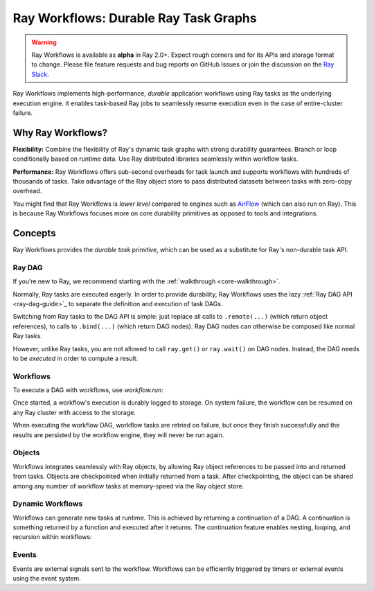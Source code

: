 .. _workflows:

Ray Workflows: Durable Ray Task Graphs
======================================================================

.. warning::

  Ray Workflows is available as **alpha** in Ray 2.0+. Expect rough corners and
  for its APIs and storage format to change. Please file feature requests and
  bug reports on GitHub Issues or join the discussion on the
  `Ray Slack <https://forms.gle/9TSdDYUgxYs8SA9e8>`__.

Ray Workflows implements high-performance, *durable* application workflows using
Ray tasks as the underlying execution engine. It enables task-based Ray jobs
to seamlessly resume execution even in the case of entire-cluster failure.

Why Ray Workflows?
------------------

**Flexibility:** Combine the flexibility of Ray's dynamic task graphs with
strong durability guarantees. Branch or loop conditionally based on runtime
data. Use Ray distributed libraries seamlessly within workflow tasks.

**Performance:** Ray Workflows offers sub-second overheads for task launch and
supports workflows with hundreds of thousands of tasks. Take advantage of the
Ray object store to pass distributed datasets between tasks with zero-copy
overhead.

You might find that Ray Workflows is *lower level* compared to engines such as
`AirFlow <https://www.astronomer.io/blog/airflow-ray-data-science-story>`__
(which can also run on Ray). This is because Ray Workflows focuses more on core
durability primitives as opposed to tools and integrations.

Concepts
--------
Ray Workflows provides the *durable task* primitive, which can be used as a
substitute for Ray's non-durable task API.

Ray DAG
~~~~~~~

If you’re new to Ray, we recommend starting with the
:ref:`walkthrough <core-walkthrough>`.

Normally, Ray tasks are executed eagerly.
In order to provide durability, Ray Workflows uses the lazy :ref:`Ray DAG API <ray-dag-guide>`_
to separate the definition and execution of task DAGs.

Switching from Ray tasks to the DAG API is simple: just replace all calls to ``.remote(...)``
(which return object references), to calls to ``.bind(...)`` (which return DAG nodes).
Ray DAG nodes can otherwise be composed like normal Ray tasks.

However, unlike Ray tasks, you are not allowed to call ``ray.get()`` or ``ray.wait()`` on
DAG nodes. Instead, the DAG needs to be *executed* in order to compute a result.

.. code-block:: python
    :caption: Composing functions together into a DAG:

    import ray

    @ray.remote
    def one() -> int:
        return 1

    @ray.remote
    def add(a: int, b: int) -> int:
        return a + b

    dag = add.bind(100, one.bind())


Workflows
~~~~~~~~~

To execute a DAG with workflows, use `workflow.run`:

.. code-block:: python
    :caption: Executing a DAG with Ray Workflows.

    from ray import workflow

    # Run the workflow until it completes and returns the output
    assert workflow.run(dag) == 101

    # Or you can run it asynchronously and fetch the output via 'ray.get'
    output_ref = workflow.run_async(dag)
    assert ray.get(output_ref) == 101


Once started, a workflow's execution is durably logged to storage. On system
failure, the workflow can be resumed on any Ray cluster with access to the
storage.

When executing the workflow DAG, workflow tasks are retried on failure, but once
they finish successfully and the results are persisted by the workflow engine,
they will never be run again.

.. code-block:: python
    :caption: Getting the result of a workflow.

    # configure the storage with "ray.init" or "ray start --head --storage=<STORAGE_URI>"
    # A default temporary storage is used by by the workflow if starting without
    # Ray init.
    ray.init(storage="/tmp/data")
    assert output.run(workflow_id="run_1") == 101
    assert workflow.get_status("run_1") == workflow.WorkflowStatus.SUCCESSFUL
    assert workflow.get_output("run_1") == 101
    # workflow.get_output_async returns an ObjectRef.
    assert ray.get(workflow.get_output_async("run_1")) == 101

Objects
~~~~~~~
Workflows integrates seamlessly with Ray objects, by allowing Ray object
references to be passed into and returned from tasks. Objects are checkpointed
when initially returned from a task. After checkpointing, the object can be
shared among any number of workflow tasks at memory-speed via the Ray object
store.

.. code-block:: python
    :caption: Using Ray objects in a workflow:

    import ray
    from typing import List

    @ray.remote
    def hello():
        return "hello"

    @ray.remote
    def words() -> List[ray.ObjectRef]:
        # NOTE: Here it is ".remote()" instead of ".bind()", so
        # it creates an ObjectRef instead of a DAG.
        return [hello.remote(), ray.put("world")]

    @ray.remote
    def concat(words: List[ray.ObjectRef]) -> str:
        return " ".join([ray.get(w) for w in words])

    assert workflow.run(concat.bind(words.bind())) == "hello world"

Dynamic Workflows
~~~~~~~~~~~~~~~~~
Workflows can generate new tasks at runtime. This is achieved by returning a
continuation of a DAG. A continuation is something returned by a function and
executed after it returns. The continuation feature enables nesting, looping,
and recursion within workflows:

.. code-block:: python
    :caption: The Fibonacci recursive workflow:

    @ray.remote
    def add(a: int, b: int) -> int:
        return a + b

    @ray.remote
    def fib(n: int) -> int:
        if n <= 1:
            return n
        # return a continuation of a DAG
        return workflow.continuation(add.bind(fib.bind(n - 1), fib.bind(n - 2)))

    assert workflow.run(fib.bind(10)) == 55


Events
~~~~~~
Events are external signals sent to the workflow. Workflows can be efficiently
triggered by timers or external events using the event system.

.. code-block:: python
    :caption: Using events.

    # Sleep is a special type of event.
    sleep_task = workflow.sleep(100)

    # `wait_for_events` allows for pluggable event listeners.
    event_task = workflow.wait_for_event(MyEventListener)

    @ray.remote
    def gather(*args):
        return args

    # If a task's arguments include events, the task won't be executed until all
    # of the events have occurred.
    workflow.run(gather.bind(sleep_task, event_task, "hello world"))
